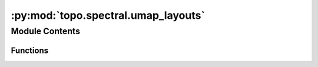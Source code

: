 :py:mod:`topo.spectral.umap_layouts`
====================================

.. py:module:: topo.spectral.umap_layouts


Module Contents
---------------


Functions
~~~~~~~~~

.. autoapisummary::

   topo.spectral.umap_layouts.clip
   topo.spectral.umap_layouts.rdist
   topo.spectral.umap_layouts._optimize_layout_euclidean_single_epoch
   topo.spectral.umap_layouts._optimize_layout_euclidean_densmap_epoch_init
   topo.spectral.umap_layouts.optimize_layout_euclidean
   topo.spectral.umap_layouts.optimize_layout_generic
   topo.spectral.umap_layouts.optimize_layout_inverse
   topo.spectral.umap_layouts._optimize_layout_aligned_euclidean_single_epoch
   topo.spectral.umap_layouts.optimize_layout_aligned_euclidean



.. py:function:: clip(val)

   Standard clamping of a value into a fixed range (in this case -4.0 to
   4.0)
   :param val: The value to be clamped.
   :type val: float

   :returns: *The clamped value, now fixed to be in the range -4.0 to 4.0.*


.. py:function:: rdist(x, y)

   Reduced Euclidean distance.
   :param x:
   :type x: array of shape (embedding_dim,)
   :param y:
   :type y: array of shape (embedding_dim,)

   :returns: *The squared euclidean distance between x and y*


.. py:function:: _optimize_layout_euclidean_single_epoch(head_embedding, tail_embedding, head, tail, n_vertices, epochs_per_sample, a, b, rng_state, gamma, dim, move_other, alpha, epochs_per_negative_sample, epoch_of_next_negative_sample, epoch_of_next_sample, n, densmap_flag, dens_phi_sum, dens_re_sum, dens_re_cov, dens_re_std, dens_re_mean, dens_lambda, dens_R, dens_mu, dens_mu_tot)


.. py:function:: _optimize_layout_euclidean_densmap_epoch_init(head_embedding, tail_embedding, head, tail, a, b, re_sum, phi_sum)


.. py:function:: optimize_layout_euclidean(head_embedding, tail_embedding, head, tail, n_epochs, n_vertices, epochs_per_sample, a, b, rng_state, gamma=1.0, initial_alpha=1.0, negative_sample_rate=5.0, parallel=False, verbose=False, densmap=False, densmap_kwds={})

   Improve an embedding using stochastic gradient descent to minimize the
   fuzzy set cross entropy between the 1-skeletons of the high dimensional
   and low dimensional fuzzy simplicial sets. In practice this is done by
   sampling edges based on their membership strength (with the (1-p) terms
   coming from negative sampling similar to word2vec).
   :param head_embedding: The initial embedding to be improved by SGD.
   :type head_embedding: array of shape (n_samples, n_components)
   :param tail_embedding: The reference embedding of embedded points. If not embedding new
                          previously unseen points with respect to an existing embedding this
                          is simply the head_embedding (again); otherwise it provides the
                          existing embedding to embed with respect to.
   :type tail_embedding: array of shape (source_samples, n_components)
   :param head: The indices of the heads of 1-simplices with non-zero membership.
   :type head: array of shape (n_1_simplices)
   :param tail: The indices of the tails of 1-simplices with non-zero membership.
   :type tail: array of shape (n_1_simplices)
   :param n_epochs: The number of training epochs to use in optimization.
   :type n_epochs: int
   :param n_vertices: The number of vertices (0-simplices) in the dataset.
   :type n_vertices: int
   :param epochs_per_samples: A float value of the number of epochs per 1-simplex. 1-simplices with
                              weaker membership strength will have more epochs between being sampled.
   :type epochs_per_samples: array of shape (n_1_simplices)
   :param a: Parameter of differentiable approximation of right adjoint functor
   :type a: float
   :param b: Parameter of differentiable approximation of right adjoint functor
   :type b: float
   :param rng_state: The internal state of the rng
   :type rng_state: array of int64, shape (3,)
   :param gamma: Weight to apply to negative samples.
   :type gamma: float (optional, default 1.0)
   :param initial_alpha: Initial learning rate for the SGD.
   :type initial_alpha: float (optional, default 1.0)
   :param negative_sample_rate: Number of negative samples to use per positive sample.
   :type negative_sample_rate: int (optional, default 5)
   :param parallel: Whether to run the computation using numba parallel.
                    Running in parallel is non-deterministic, and is not used
                    if a random seed has been set, to ensure reproducibility.
   :type parallel: bool (optional, default False)
   :param verbose: Whether to report information on the current progress of the algorithm.
   :type verbose: bool (optional, default False)
   :param densmap: Whether to use the density-augmented densMAP objective
   :type densmap: bool (optional, default False)
   :param densmap_kwds: Auxiliary data for densMAP
   :type densmap_kwds: dict (optional, default {})

   :returns: **embedding** (*array of shape (n_samples, n_components)*) -- The optimized embedding.


.. py:function:: optimize_layout_generic(head_embedding, tail_embedding, head, tail, n_epochs, n_vertices, epochs_per_sample, a, b, rng_state, gamma=1.0, initial_alpha=1.0, negative_sample_rate=5.0, output_metric=dist.euclidean, output_metric_kwds=(), verbose=False)

   Improve an embedding using stochastic gradient descent to minimize the
   fuzzy set cross entropy between the 1-skeletons of the high dimensional
   and low dimensional fuzzy simplicial sets. In practice this is done by
   sampling edges based on their membership strength (with the (1-p) terms
   coming from negative sampling similar to word2vec).
   :param head_embedding: The initial embedding to be improved by SGD.
   :type head_embedding: array of shape (n_samples, n_components)
   :param tail_embedding: The reference embedding of embedded points. If not embedding new
                          previously unseen points with respect to an existing embedding this
                          is simply the head_embedding (again); otherwise it provides the
                          existing embedding to embed with respect to.
   :type tail_embedding: array of shape (source_samples, n_components)
   :param head: The indices of the heads of 1-simplices with non-zero membership.
   :type head: array of shape (n_1_simplices)
   :param tail: The indices of the tails of 1-simplices with non-zero membership.
   :type tail: array of shape (n_1_simplices)
   :param weight: The membership weights of the 1-simplices.
   :type weight: array of shape (n_1_simplices)
   :param n_epochs: The number of training epochs to use in optimization.
   :type n_epochs: int
   :param n_vertices: The number of vertices (0-simplices) in the dataset.
   :type n_vertices: int
   :param epochs_per_sample: A float value of the number of epochs per 1-simplex. 1-simplices with
                             weaker membership strength will have more epochs between being sampled.
   :type epochs_per_sample: array of shape (n_1_simplices)
   :param a: Parameter of differentiable approximation of right adjoint functor
   :type a: float
   :param b: Parameter of differentiable approximation of right adjoint functor
   :type b: float
   :param rng_state: The internal state of the rng
   :type rng_state: array of int64, shape (3,)
   :param gamma: Weight to apply to negative samples.
   :type gamma: float (optional, default 1.0)
   :param initial_alpha: Initial learning rate for the SGD.
   :type initial_alpha: float (optional, default 1.0)
   :param negative_sample_rate: Number of negative samples to use per positive sample.
   :type negative_sample_rate: int (optional, default 5)
   :param verbose: Whether to report information on the current progress of the algorithm.
   :type verbose: bool (optional, default False)

   :returns: **embedding** (*array of shape (n_samples, n_components)*) -- The optimized embedding.


.. py:function:: optimize_layout_inverse(head_embedding, tail_embedding, head, tail, weight, sigmas, rhos, n_epochs, n_vertices, epochs_per_sample, a, b, rng_state, gamma=1.0, initial_alpha=1.0, negative_sample_rate=5.0, output_metric=dist.euclidean, output_metric_kwds=(), verbose=False)

   Improve an embedding using stochastic gradient descent to minimize the
   fuzzy set cross entropy between the 1-skeletons of the high dimensional
   and low dimensional fuzzy simplicial sets. In practice this is done by
   sampling edges based on their membership strength (with the (1-p) terms
   coming from negative sampling similar to word2vec).
   :param head_embedding: The initial embedding to be improved by SGD.
   :type head_embedding: array of shape (n_samples, n_components)
   :param tail_embedding: The reference embedding of embedded points. If not embedding new
                          previously unseen points with respect to an existing embedding this
                          is simply the head_embedding (again); otherwise it provides the
                          existing embedding to embed with respect to.
   :type tail_embedding: array of shape (source_samples, n_components)
   :param head: The indices of the heads of 1-simplices with non-zero membership.
   :type head: array of shape (n_1_simplices)
   :param tail: The indices of the tails of 1-simplices with non-zero membership.
   :type tail: array of shape (n_1_simplices)
   :param weight: The membership weights of the 1-simplices.
   :type weight: array of shape (n_1_simplices)
   :param n_epochs: The number of training epochs to use in optimization.
   :type n_epochs: int
   :param n_vertices: The number of vertices (0-simplices) in the dataset.
   :type n_vertices: int
   :param epochs_per_sample: A float value of the number of epochs per 1-simplex. 1-simplices with
                             weaker membership strength will have more epochs between being sampled.
   :type epochs_per_sample: array of shape (n_1_simplices)
   :param a: Parameter of differentiable approximation of right adjoint functor
   :type a: float
   :param b: Parameter of differentiable approximation of right adjoint functor
   :type b: float
   :param rng_state: The internal state of the rng
   :type rng_state: array of int64, shape (3,)
   :param gamma: Weight to apply to negative samples.
   :type gamma: float (optional, default 1.0)
   :param initial_alpha: Initial learning rate for the SGD.
   :type initial_alpha: float (optional, default 1.0)
   :param negative_sample_rate: Number of negative samples to use per positive sample.
   :type negative_sample_rate: int (optional, default 5)
   :param verbose: Whether to report information on the current progress of the algorithm.
   :type verbose: bool (optional, default False)

   :returns: **embedding** (*array of shape (n_samples, n_components)*) -- The optimized embedding.


.. py:function:: _optimize_layout_aligned_euclidean_single_epoch(head_embeddings, tail_embeddings, heads, tails, epochs_per_sample, a, b, regularisation_weights, relations, rng_state, gamma, lambda_, dim, move_other, alpha, epochs_per_negative_sample, epoch_of_next_negative_sample, epoch_of_next_sample, n)


.. py:function:: optimize_layout_aligned_euclidean(head_embeddings, tail_embeddings, heads, tails, n_epochs, epochs_per_sample, regularisation_weights, relations, rng_state, a=1.576943460405378, b=0.8950608781227859, gamma=1.0, lambda_=0.005, initial_alpha=1.0, negative_sample_rate=5.0, parallel=True, verbose=False)


